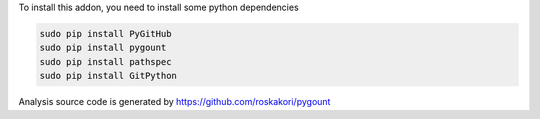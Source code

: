 To install this addon, you need to install some python dependencies

.. code-block:: bash

   sudo pip install PyGitHub
   sudo pip install pygount
   sudo pip install pathspec
   sudo pip install GitPython

Analysis source code is generated by https://github.com/roskakori/pygount

